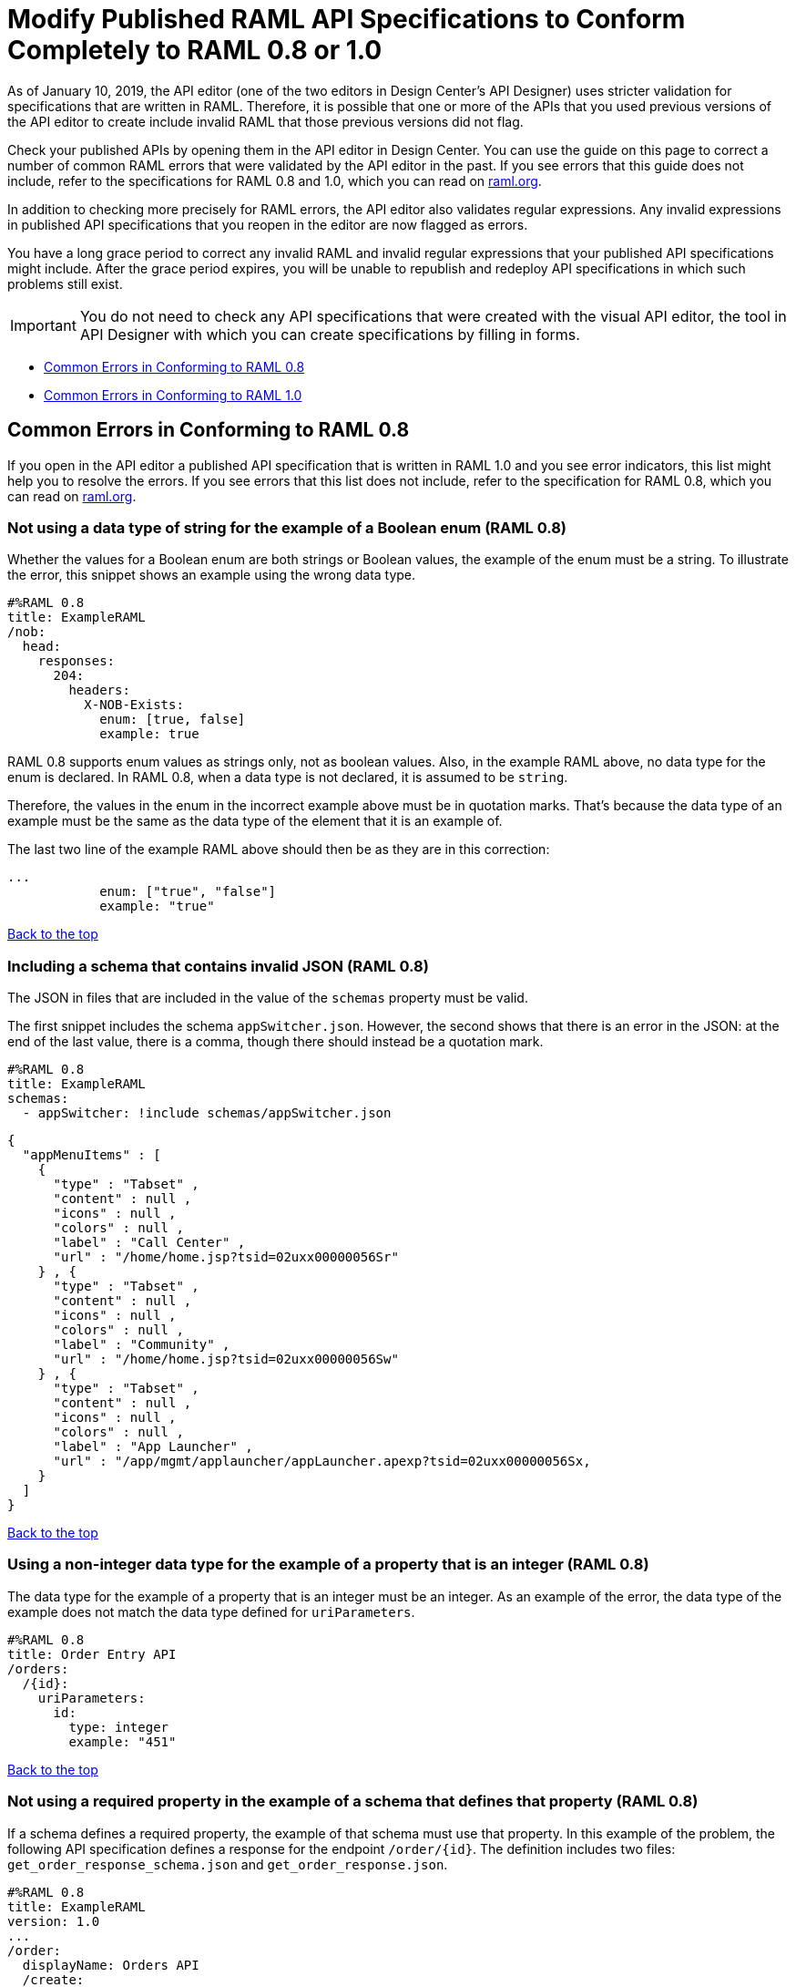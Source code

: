 = Modify Published RAML API Specifications to Conform Completely to RAML 0.8 or 1.0

[[bookmark-a,Back to the top]]

As of January 10, 2019, the API editor (one of the two editors in Design Center's API Designer) uses stricter validation for specifications that are written in RAML. Therefore, it is possible that one or more of the APIs that you used previous versions of the API editor to create include invalid RAML that those previous versions did not flag.

Check your published APIs by opening them in the API editor in Design Center. You can use the guide on this page to correct a number of common RAML errors that were validated by the API editor in the past. If you see errors that this guide does not include, refer to the specifications for RAML 0.8 and 1.0, which you can read on https://raml.org/[raml.org].

In addition to checking more precisely for RAML errors, the API editor also validates regular expressions. Any invalid expressions in published API specifications that you reopen in the editor are now flagged as errors.

You have a long grace period to correct any invalid RAML and invalid regular expressions that your published API specifications might include. After the grace period expires, you will be unable to republish and redeploy API specifications in which such problems still exist.

[IMPORTANT]
====
You do not need to check any API specifications that were created with the visual API editor, the tool in API Designer with which you can create specifications by filling in forms.
====

* <<bookmark-b,Common Errors in Conforming to RAML 0.8>>
* <<bookmark-c,Common Errors in Conforming to RAML 1.0>>


[[bookmark-b,Common Errors in Conforming to RAML 0.8]]
== Common Errors in Conforming to RAML 0.8

If you open in the API editor a published API specification that is written in RAML 1.0 and you see error indicators, this list might help you to resolve the errors. If you see errors that this list does not include, refer to the specification for RAML 0.8, which you can read on https://raml.org/[raml.org].

=== Not using a data type of string for the example of a Boolean enum (RAML 0.8)
// APIMF-824

Whether the values for a Boolean enum are both strings or Boolean values, the example of the enum must be a string. To illustrate the error, this snippet shows an example using the wrong data type.

----
#%RAML 0.8
title: ExampleRAML
/nob:
  head:
    responses:
      204:
        headers:
          X-NOB-Exists:
            enum: [true, false]
            example: true
----

RAML 0.8 supports enum values as strings only, not as boolean values. Also, in the example RAML above, no data type for the enum is declared. In RAML 0.8, when a data type is not declared, it is assumed to be `string`.

Therefore, the values in the enum in the incorrect example above must be in quotation marks. That's because the data type of an example must be the same as the data type of the element that it is an example of.

The last two line of the example RAML above should then be as they are in this correction:

----
...
            enum: ["true", "false"]
            example: "true"
----

<<Back to the top>>

=== Including a schema that contains invalid JSON (RAML 0.8)
// APIMF-841

The JSON in files that are included in the value of the `schemas` property must be valid.

The first snippet includes the schema `appSwitcher.json`. However, the second shows that there is an error in the JSON: at the end of the last value, there is a comma, though there should instead be a quotation mark.


----
#%RAML 0.8
title: ExampleRAML
schemas:
  - appSwitcher: !include schemas/appSwitcher.json
----


----
{
  "appMenuItems" : [
    {
      "type" : "Tabset" ,
      "content" : null ,
      "icons" : null ,
      "colors" : null ,
      "label" : "Call Center" ,
      "url" : "/home/home.jsp?tsid=02uxx00000056Sr"
    } , {
      "type" : "Tabset" ,
      "content" : null ,
      "icons" : null ,
      "colors" : null ,
      "label" : "Community" ,
      "url" : "/home/home.jsp?tsid=02uxx00000056Sw"
    } , {
      "type" : "Tabset" ,
      "content" : null ,
      "icons" : null ,
      "colors" : null ,
      "label" : "App Launcher" ,
      "url" : "/app/mgmt/applauncher/appLauncher.apexp?tsid=02uxx00000056Sx,
    }
  ]
}
----

<<Back to the top>>

=== Using a non-integer data type for the example of a property that is an integer (RAML 0.8)
// APIMF-853

The data type for the example of a property that is an integer must be an integer. As an example of the error, the data type of the example does not match the data type defined for `uriParameters`.


----
#%RAML 0.8
title: Order Entry API
/orders:
  /{id}:
    uriParameters:
      id:
        type: integer
        example: "451"
----

<<Back to the top>>

=== Not using a required property in the example of a schema that defines that property (RAML 0.8)
// APIMF-896

If a schema defines a required property, the example of that schema must use that property. In this example of the problem, the following API specification defines a response for the endpoint `/order/{id}`. The definition includes two files: `get_order_response_schema.json` and `get_order_response.json`.

----
#%RAML 0.8
title: ExampleRAML
version: 1.0
...
/order:
  displayName: Orders API
  /create:
    ...

  /{id}:
    displayName: Get Order by OrderId
    description: This operation will get an order by order ID from Salesforce.
    get:
      description: This operation returns the order from Salesforce by Fulfillment Order ID, not by the Salesforce unique ID.
      responses:
        200:
          body:
            application/json:
              schema: !include get_order_response_schema.json
              example: !include get_order_response.json

----

The file `get_order_response_schema.json` defines the property `sfOrderId` as a required property.
----
{
	"type":"object",
	"$schema": "http://json-schema.org/draft-03/schema",
	"id": "http://com.mulesoft.demo.orders.get.json.order",
	"required":false,
	"properties":{
      ...
      "sfOrderId": {
        "type":"string",
        "id": "http://com.mulesoft.demo.orders.create.json.get.sfOrderId",
        "required":true
      },
  ...
----

The example of the schema is in `get_order_response.json`. However, the name of the required property is misspelled as `sOrderId`.

----
{
  "orderId": 14523,
  "sOrderId": "fadfead3524523",
  "sfAccountId": "fedfes3653635",
  "orderName": "Order From Manufacturing-Company, Inc.",
  "total": 174.92,
  "orderType": "E-Commerce Order",
  "description": "8 widgets",
  "orderDate": "04-03-2018"
}
----

<<Back to the top>>

=== Not using in an example of a schema the data type that the schema defines (RAML 0.8)
// APIMF-901

For example, the schema in the following snippet defines the data type for the property `title` as an object; however, an array is used in the example of the schema.



----
#%RAML 0.8
title: ExampleRAML
schemas:
  - presentation: |
      {  "$schema": "http://json-schema.org/draft-03/schema",
         "type": "object",
         "properties": {
           "title":  { "type": "string" }
         }
      }

/presentations: &presentations
  type: { typedCollection: { schema: presentation } }
  get:
    responses:
      200:
       body:
         application/json:
           example: |
             [
              {
                  "title": "Presentation Video"
              },
              {
                  "title": "Environment Spec Report"
              }
              ]

----

<<Back to the top>>

=== Using 0 or 1 as the value of an example of a Boolean (RAML 0.8)
// APIMF-929

An example for a Boolean must have a value of "true" or "false". In this snippet illustrating the error, the value of the example for the form parameter `is_public` is incorrect.


----
#%RAML 0.8
title: ExampleRAML

/upload:
  post:
    description: |
      Upload a photo
    body:
      multipart/form-data:
        formParameters:
          title:
            description: The title of the photo.
          is_public:
            type: boolean
            example: 1
----

// === Common Error 7
// APIMF-1023
// *_Using absolute paths to included files_*

// Paths to included files must be relative. The following two snippets together give an example of the error. The `traits` node in the specification `api.raml` includes the file `traits.raml`, and correctly includes it with a relative path. However, the file `traits.raml` includes an example that is located in the file `common_400.example`. However, the `!include` statement uses an absolute path. The error is flagged in `api.raml` at the `traits` node.
//
// The `!include` statement in `traits.raml` should use either `./common/common_400.example` or `common/common_400.example`, rather than the absolute path.
//
// ./api.raml
//
// ----
// #%RAML 0.8
// title: ExampleRAML
// traits: !include ./common/traits.raml
//
// /booking/list:
//     is: [common_errors]
//     post:
//         body:
//             application/json:
//                 example: {}
// ----
//
// ./common/traits.raml
//
// ----
// - common_errors:
//     responses:
//       400:
//         body:
//           application/json:
//             example: !include /common/common_400.example
// ----

<<Back to the top>>

=== Using invalid JSON in examples of JSON schemas (RAML 0.8)
// APIMF-1069

Examples of JSON schemas must be valid, unlike the example in the following snippet:


----
#%RAML 0.8
title: ExampleRAML
...
/api:
  get:
    responses:
      200:
        body:
          application/json:
            schema:
              {
                "type": "object",
                "required": true,
                "$schema": "http://json-schema.org/draft-03/schema",
                "properties": {
                  "a": {
                    "type": "boolean",
                    "required": true
                  }
                }
              }
            example:
              {
                "a: {
                  "a": ""
                }
----


<<Back to the top>>

=== Not providing a value for the `title` node (RAML 0.8)
// APIMF-1083

The `title` node cannot lack a value, as it does here:


----
#%RAML 0.8
title:
----

<<Back to the top>>

=== Not using the data type of the RAML element in the example for that element (RAML 0.8)
// APIMF-1088

In all cases, the data type of an example must match the data type of the element that it is an example of.

In this incorrect snippet of RAML, a query parameter is defined as a string; however, the example of the query parameter is an integer.


----
#%RAML 0.8
title: ExampleRAML
/books:
  get:
    queryParameters:
      publicationYear:
        type: string
        example: 2016
----

<<Back to the top>>

=== Using an invalid path for a reference inside a JSON schema
// APIMF-833

When you use the `$ref` keyword in a JSON schema, the path that you specify with it must start at the root of the schema. For example, the `$ref` keyword used for the property `input2` in the following schema uses an incorrect path to refer to the property `input`.
----
#%RAML 0.8
title: ExampleRAML
version: v1
schemas:
- authCodeResponse : |
    {
      "$schema": "http://json-schema.org/draft-04/schema",
      "properties": {
        "input": {
          "type": "string"
        },
        "input2": {
          "$ref": "input"
        }
      },
       "type": "object"
    }
----
The path must start at the root level of the schema and descend through the tree structure. This example of the schema shows the same `$ref` keyword using the correct path.
----
{
      "$schema": "http://json-schema.org/draft-04/schema",
      "properties": {
        "input": {
          "type": "string"
        },
        "input2": {
          "$ref": "#/properties/input"
        }
      },
       "type": "object"
    }

----



[[bookmark-c,Common Errors in Conforming to RAML 1.0]]
== Common Errors in Conforming to RAML 1.0

If you open in the API editor a published API specification that is written in RAML 1.0 and you see error indicators, this list might help you to resolve the errors. If you see errors that this list does not include, refer to the specification for RAML 1.0, which you can read on https://raml.org/[raml.org].

=== Appending references with hash symbols to filenames in `!include` statements (RAML 1.0)
// APIMF-834

A filename cannot be followed by a hash symbol and a reference to a location within the named file. In this example snippet, `IncrementType.raml#increment` is not a valid link.

----
#%RAML 1.0 DataType

type: object
properties:
  startValue: integer
  endValue: integer
  exclusiveEndValue: boolean
  range:
    type: array
    items: !include IncrementType.raml#increment

----

If your specification contains an error of this type, but you meant to write a comment, place an empty space before the "#" symbol. If you meant to reference an element that is in the file, such references are not allowed. References to inner elements are valid only for XSD and JSON schemas.

<<Back to the top>>

=== Not correctly using curly braces and brackets in JSON examples (RAML 1.0)
// APIMF-849

There are many ways to misuse curly braces and brackets. This snippet illustrates one of them. An array of groups of JSON key/value pairs is improperly enclosed in a pair of curly braces.

----
#%RAML 1.0
title: ExampleRAML
...
/rooms:
  displayName: rooms
  get:
    description: get all rooms
    responses:
      200:
        body:
          application/json:
            example: |
             {
               [{
                "Name": "Superior King",
                "Number": "201",
                "Property": "SE030",
                "Status": "Clean"
                },
                {
                "Name": "Junior Suite",
                "Number": "202",
                "Property": "NO131",
                "Status": "Clean"
                }]
              }
----

If the example was meant be an object, then a key must be specified for it.

----
#%RAML 1.0
title: ExampleRAML
...
/rooms:
  displayName: rooms
  get:
    description: get all rooms
    responses:
      200:
        body:
          application/json:
            example:
            {
    	      "some_key": [
                {
                  "Name": "Superior King",
          	  "Number": "201",
          	  "Property": "SE030",
          	  "Status": "Clean"
          	},
          	{
          	  "Name": "Junior Suite",
          	  "Number": "202",
          	  "Property": "NO131",
          	  "Status": "Clean"
          	}
              ]
            }
----

If the example was meant be an array, then the outside curly braces must be removed.

----
#%RAML 1.0
title: ExampleRAML
...
/rooms:
  displayName: rooms
  get:
    description: get all rooms
    responses:
      200:
        body:
          application/json:
            example:
            [
                {
                  "Name": "Superior King",
          	  "Number": "201",
          	  "Property": "SE030",
          	  "Status": "Clean"
          	},
          	{
          	  "Name": "Junior Suite",
          	  "Number": "202",
          	  "Property": "NO131",
          	  "Status": "Clean"
          	}
            ]
----

<<Back to the top>>

=== Problems with named examples (RAML 1.0)
// APIMF-907

To avoid common problems with referencing a named example with an `!include` tag, follow these two rules:

* In your API specification, use the `examples` facet and only one `!include` tag, as in this example:
+
----
#%RAML 1.0
title: test
types:
 A:
    properties:
       a: string
       b: integer
    examples: !include fragment.raml
----

* In the NamedExample fragment, ensure that there is only one entry, and that the entry consists of a name and a value, as in this example:
+
----
#%RAML 1.0 NamedExample
Name:
    a: "b"
    b: 1
----

If you do not follow these rules, you will see the warning messages that are described in the next three sections.

==== Not using the "examples" facet when referencing to a named example

If you see this warning message in the API editor, then your API specification is incorrectly referencing a named example by using an `example` facet:

----
Named example fragments should be included in 'examples' facet
----

You must use an `examples` (`example` with an `s`) facet. For example, the following reference to `fragment.raml` generates the warning message:

----
#%RAML 1.0
title: test
types:
  A:
     properties:
        a: string
        b: integer
     example: !include fragment.raml
----

The resolution is merely to add an `s` to the end of the name of the `example` facet:

----
#%RAML 1.0
title: test
types:
  A:
     properties:
        a: string
        b: integer
     examples: !include fragment.raml
----



==== Not naming named examples

When a named example does not have a name, the editor displays this warning message:

----
Invalid fragment body in [[root.location]] , external fragment will be created
----

[NOTE]
====
This is the same warning message that appears when there is more than one example in a NamedExample fragment. See the next section for examples of that problem.
====

The second line in a NamedExample fragment must be a key that is the name given to the example, as in this snippet:

----
#%RAML 1.0 NamedExample
MyExampleName:
----

The properties of the example then follow after. For example, suppose an API specification defines the following object:

----
user_name:
    type: object
    properties:
        user: string
----

The NamedExample fragment would need to look like this:

----
#%RAML 1.0 NamedExample
MyExampleName:
    user: Lionel
----

Suppose that instead the fragment looked like this:

----
#%RAML 1.0 NamedExample
user: Lionel
----

In this case, `user` is incorrectly parsed as the name and `Lionel` is incorrectly parsed as the example.

In this next example, there are two properties in a single example. However, the warning message appears because there is no name for the example.

----
#%RAML 1.0 NamedExample
  a: "b"
  b: 1
----

If you add the name of the type, then the warning message no longer appears:

----
#%RAML 1.0 NamedExample
Name:
  a: "b"
  b: 1
----

To look at another example, suppose that an API specification defined a more complex object:

----
user_name:
    type: object
    properties:
        user:
            name: string
            lastName: string
----

The named example would need to look like this, again with the name of the example immediately following the fragment's declaration:

----
#%RAML 1.0 NamedExample
MyExampleName:
    user:
        name: Lionel
        lastName: Ma
----

Suppose that instead the named example looked like this:

----
#%RAML 1.0 NamedExample
user:
    name: Lionel
    lastName: Ma
----

The editor would not return the warning message in this case. Instead, it would assume that `user` was the name of the example and that the object had two properties, not one complex property.

Here is another case in which the editor would not return the warning message. If a data type includes a `value` facet and your NamedExample for the type does not include the type's name, the editor assumes that `value` is the name of the type, as in this example:

----
#%RAML 1.0 NamedExample
value:
   a: "b"
   b: 1
----

The editor does not issue a warning message and interprets `value` as the name of the example. However, it is better for you to include the name of the example, so that nobody reading through your API specification and related files gets confused about the type that the example is for.

----
#%RAML 1.0 NamedExample
Name:
  value:
      a: "b"
      b: 1
----



==== Including more than one named example in a single NamedExample fragment

A NamedExample fragment can contain only one example. The following fragment would generate a warning:

----
#%RAML 1.0 NamedExample
Name1:
   a: "b"
   b: 1

Name2:
    a: "h"
    b: 5
----

This is the warning message that you will see:

----
Invalid fragment body in [[root.location]] , external fragment will be created
----

[NOTE]
====
This is the same warning message that appears when the example in a NamedExample fragment is missing a name. See the previous section for examples of that problem.
====

To resolve the problem, you would need to use only one of the examples:
----
#%RAML 1.0 NamedExample
Name1:
   a: "b"
   b: 1
----

A single type declaration in an API specification can use only one `!include` tag in an `examples` facet. Therefore, you cannot split the NamedExample fragment into two NamedExample fragments and use both named examples.




// === Common Error 4
// APIMF-966
// *_Not using a correct value for the `protocols` node_*
//
// The value of the `protocols` node must be an array. The array must be:
//
// * `[http]` or `[HTTP]`
// * `[https]` or `[HTTPS]`
// * `[http, https]` or `[HTTP, HTTPS]`

<<Back to the top>>

=== Including an example response that contains invalid JSON (RAML 1.0)
// APIMF-967

When a JSON file is included as the example of a response message, the JSON in the file must be valid. In this example of the error, the example of the response for the 200 response code contains an `!include` statement. The JSON in the included file incorrectly contains a comma after the last key/value pair.

----
#%RAML 1.0
title: ExampleRAML
...
/resume:
  description: "Gets candidate's resume."
  get:
    queryParameters:
       ...
    headers:
      ...
    responses:
      200:
        body:
          application/json:
            example: !include exampleResumeData-200.json
      500:
        ...
----


----
{
...
"assesments.characteristic.focusofattention.data"= "",
}


----

<<Back to the top>>

=== Referencing libraries by using the `type` key (RAML 1.0)
// APIMF-1030

As explained in the RAML 1.0 specification, you must apply libraries with the `uses` node:

____
Any number of libraries can be applied by using the OPTIONAL uses node ONLY at the root of a ["master"] RAML or RAML fragment file. The value of the uses node is a map of key-value pairs. The keys are treated as library names, or namespaces, and the value MUST be the location of a RAML library file, usually an external RAML library fragment document.
____

Therefore, the following snippet is incorrect, given that the file `financeDetail.raml` is a library.

----
#%RAML 1.0
title: ExampleRAML
...
/claims:
  /{claim-id}:
    patch:
      body:
        application/json:
          type: !include financeDetail.raml
----

This next snippet is correct.

----
#%RAML 1.0
title: ExampleRAML
uses:
  lib: financeDetail.raml
/claims:
  /{claim-id}:
    patch:
      body:
        application/json:
          type: lib.myType
----

<<Back to the top>>

=== Specifying values for an enum that does not match the enum's data type (RAML 1.0)
// APIMF-1062

Because of the editor's strict parsing according to the YAML specification, it does not automatically cast values to declared data types. To illustrate the error, here is an invalid declaration of an enum:

----
type: string
enum: [1,2,3]
----

The data type for the enum is `string`; however, the values are all integers. Because the editor stricly parses according to the YAML specification, it does not cast the integers to `string` values automatically. Therefore, either the type is declared incorrectly in this example and should be `integer`, or the enum values need to be in quotation marks.

Here is another invalid declaration:

----
type: string
enum: [
        "a",
        "b",
        "c",
        false,
        3.0
      ]
----

The value `false` is a `boolean`, while the value `3.0` is a `float`. Neither is converted to a `string` value by the editor.

The next three declarations are valid.
----
type: string
enum: ["1","2","3"]
----

----
type: integer
enum: [1,2,3]
----

----
type: string
enum: [
        "a",
        "b",
        "c",
        "false",
        "3.0"
      ]
----

[NOTE]
====
This error can occur not just in enums, but also anywhere an `integer`, `nil` value, or value of some other data type is introduced where the parser expects a `string` value.
====

<<Back to the top>>

=== Using, in an example of a numeric type, an incorrect format for that type, if a format is specified (RAML 1.0)
// APIMF-1070

Examples of numeric types must conform to restrictions specified in the `format` node. In this example of the error, the format specified for the numeric type `collection` is int8. However, the value of the example is greater than 127.

----
#%RAML 1.0
title: ExampleRAML
...
types:
  collection:
    type: integer
    format: int8

/search:
  /code:
      get:
       body:
        type: collection
        example: 22342342
----

<<Back to the top>>

=== Not defining a media type for an empty body when no default media type is defined (RAML 1.0)
// APIMF-1158

It is possible to specify media types globally for an entire API specification or locally for individual `body` nodes. According to the RAML 1.0 specification, a global definition looks like this:

----
#%RAML 1.0
title: New API
mediaType: application/json
----

This example, also from the RAML 1.0 specification, uses both a global and a local definition. In this case, the `mediaType` node defines acceptable media types as `application/json` and `application/xml`. The first type, `Person`, returns a body that is in either media type. However, the second type, `Another`, overrides the global definition with a local one, and returns only a JSON body.

----
#%RAML 1.0
title: New API
mediaType: [ application/json, application/xml ]
types:
  Person:
  Another:
/list:
  get:
    responses:
      200:
        body: Person[]
/send:
  post:
    body:
      application/json:
        type: Another
----

The common error is demonstrated in both of these two following examples. There is no `mediaType` node in either example that defines the media types globally. Moreover, neither of the `body` nodes defines its media type. If there is no global definition, an empty body must use a local definition.

----
#%RAML 1.0

title: ExampleRAML

/endpoint:
  get:
    body:
    responses:
      200:
----

----
#%RAML 1.0

title: ExampleRAML

/endpoint:
  get:
    responses:
      200:
        body:
----

<<Back to the top>>

=== Using the `schema` or `schemas` keyword instead of `type` or `types` (RAML 1.0)

The specification for RAML 1.0 replaced the keywords `schema` and `schemas` with `type` and `types`. If you use `schema` or `schemas`, the editor displays one of these warning messages:

---
‘schema' keyword it's deprecated for 1.0 version, should use 'type' instead

'schemas' keyword it's deprecated for 1.0 version, should use 'types' instead
---

For example, the following API specification generates both warning messages:

----
#%RAML 1.0
title: Incorrect API with schema and schemas

schemas:
 User:
   type: object
   properties:
     firstname: string
     lastname:  string
     age:       number

/users/{id}:
 get:
   responses:
     200:
       body:
         application/json:
           schema: User
----

To resolve the problem, you would replace `schema` and `schemas` with `type` and `types`:

----
#%RAML 1.0
title: Correct API with type and types

types:
 User:
   type: object
   properties:
     firstname: string
     lastname:  string
     age:       number

/users/{id}:
 get:
   responses:
     200:
       body:
         application/json:
           type: User
----

<<Back to the top>>


=== Declaring a URI parameter that is never used (RAML 1.0)

If an API specification declares a URI parameter, but then does not use that parameter, the editor displays this warning message:

----
unused uri parameter “parameter”
----

If the parameter is declared as a base URI parameter, but is not used, then this is the warning message:
----
unused base uri parameter “parameter”
----

For example, the following API specification would generate two warning messages:

----
unused uri parameter "unusedParam"
----

----
unused base uri parameter "unusedUriParam"
----

----
#%RAML 1.0
title: test

baseUri: http://param.raml/a/{baseUriParam1}/{nonExists}/{baseUriParam2}

baseUriParameters:
 baseUriParam1:
   type: string
 baseUriParam2:
     type: string
 unusedParam:
   type: string

/endpoint/{uriParam1}/{nonExistsUri}:
 uriParameters:
   uriParam1:
     type: string
   unusedUriParam:
     type: string
----

To resolve the warning messages, you would simply need to remove the lines that declare these parameters:

----
#%RAML 1.0
title: test

baseUri: http://param.raml/a/{baseUriParam1}/{nonExists}/{baseUriParam2}

baseUriParameters:
 baseUriParam1:
   type: string
 baseUriParam2:
     type: string

/endpoint/{uriParam1}/{nonExistsUri}:
 uriParameters:
   uriParam1:
     type: string
----

<<Back to the top>>

=== Not putting quotation marks around integers that are used as example values for strings (RAML 1.0)

If an example value is required to be a `string`, but the value is instead an `integer`, then the editor displays this error message:

----
expecting !!str and !!int provided
----

For example, the example value for `a` must be in quotation marks for the editor to parse it as a `string`:
----
#%RAML 1.0
title: test
types:
 A:
    properties:
       a: string
       b: integer
    examples:
       a: 50
       b: 1
----

<<Back to the top>>

=== Not including a property in an example (RAML 1.0)

If an example is missing a property of the type that it is exemplifying, the editor displays this error message:

----
should have required property 'property name'
----

For example, the property `age` is missing in the example:

----
#%RAML 1.0
title: Example API Spec

types:
 User:
   type: object
   properties:
     firstName: string
     lastName: string
     age: integer
   example:
     firstName: John
     lastName: Smith
----

Either add the property to the example or, in the type declaration, declare the property as optional.

In this case, the property is added to the example:

----
#%RAML 1.0
title: Example API Spec

types:
 User:
   type: object
   properties:
     firstName: string
     lastName: string
     age: integer
   example:
     firstName: John
     lastName: Smith
     age: 49
----

In this case, the property is declared as optional:

----
#%RAML 1.0
title: Example API Spec

types:
 User:
   type: object
   properties:
     firstName: string
     lastName: string
     age?: integer
   example:
     firstName: John
     lastName: Smith
----

<<Back to the top>>

=== Including undeclared properties in an example (RAML 1.0)

If an example for a type includes one or more properties that were not in the type declaration, the editor displays this message:

----
should NOT have additional properties
----

The editor would display this message for the following API specification:

----
#%RAML 1.0
title: Example API Spec

types:
 User:
   type: object
   properties:
     firstName: string
     lastName: string
   example:
     firstName: John
     lastName: Smith
     age: 49
----

There are three different methods that you can choose from to resolve the problem:

* Delete the extra property from the example
+
----
#%RAML 1.0
title: Example API Spec

types:
 User:
   type: object
   properties:
     firstName: string
     lastName: string
   example:
     firstName: John
     lastName: Smith
----

* Add the property in the type declaration.
+
----
#%RAML 1.0
title: Example API Spec

types:
 User:
   type: object
   properties:
     firstName: string
     lastName: string
     age: integer
   example:
     firstName: John
     lastName: Smith
     age: 49
----

* Add the field `additionalProperties` with a value of `true` in the type declaration.
+
----
#%RAML 1.0
title: Example API Spec

types:
 User:
   type: object
   properties:
     firstName: string
     lastName: string
   additionalProperties: true
   example:
     firstName: John
     lastName: Smith
     age: 49
----

<<Back to the top>>

=== Not declaring a media type for a payload

If the declaration of a payload does not declare a media type, the editor displays this message:

----
Payload media type is mandatory
----

For example, the editor would display this message for the following API specification:

----
#%RAML 1.0
title: Example API Spec
/media:
 get:
   responses:
     200:
       body:
         type: string
----

There are two methods that you can choose from to resolve the problem:

* Declare the media type in the payload declaration.
+
----
#%RAML 1.0
title: Example API Spec
/media:
 get:
   responses:
     200:
       body:
        application/json:
         type: string
----

* Specify the default media type for the API specification.
+
----
#%RAML 1.0
title: Example API Spec

mediaType: application/json

/media:
 get:
   responses:
     200:
       body:
         type: string
----

<<Back to the top>>
















<<Back to the top>>
